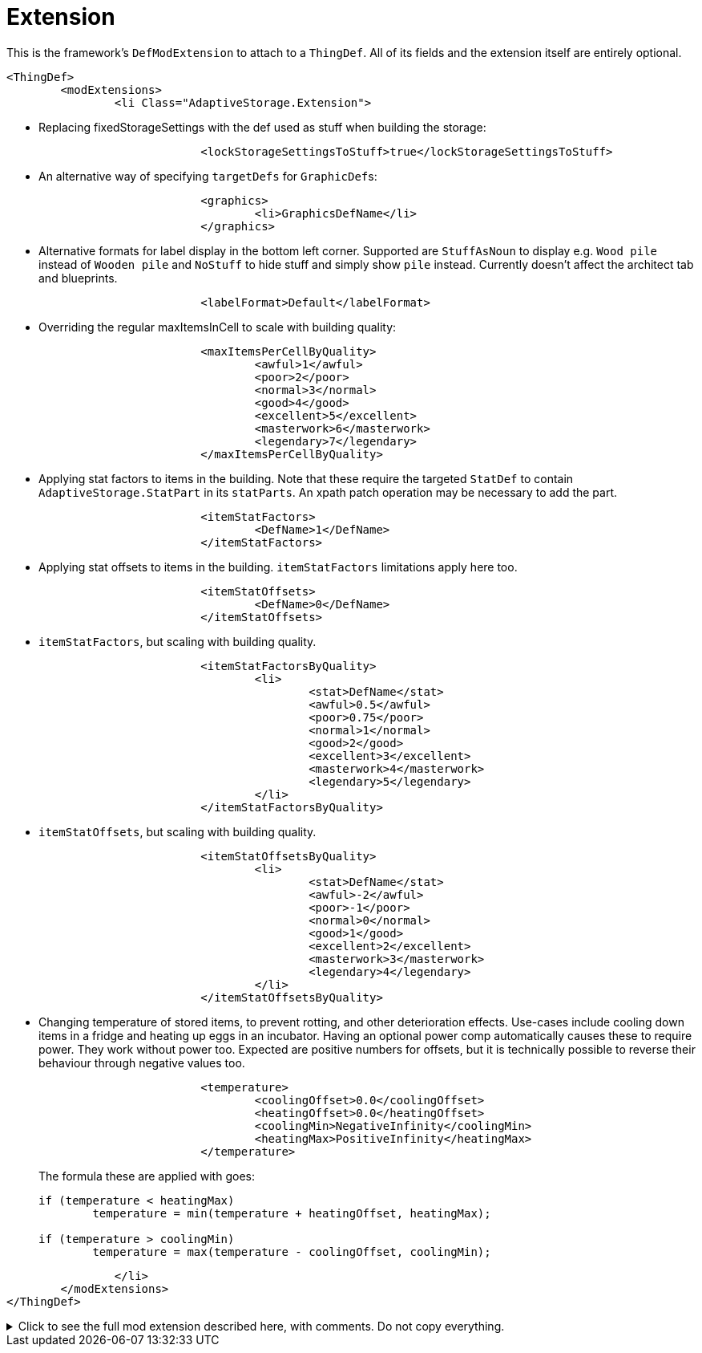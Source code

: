 = Extension

This is the framework's `DefModExtension` to attach to a `ThingDef`. All of its fields and the extension itself are
entirely optional.

[source,xml]
----
<ThingDef>
	<modExtensions>
		<li Class="AdaptiveStorage.Extension">
----

* Replacing fixedStorageSettings with the def used as stuff when building the storage:
+
[source,xml]
----
			<lockStorageSettingsToStuff>true</lockStorageSettingsToStuff>
----

* An alternative way of specifying `targetDefs` for ``GraphicDef``s:
+
[source,xml]
----
			<graphics>
				<li>GraphicsDefName</li>
			</graphics>
----

* Alternative formats for label display in the bottom left corner. Supported are `StuffAsNoun` to display e.g.
`Wood pile` instead of `Wooden pile` and `NoStuff` to hide stuff and simply show `pile` instead. Currently doesn't
affect the architect tab and blueprints.
+
[source,xml]
----
			<labelFormat>Default</labelFormat>
----

* Overriding the regular maxItemsInCell to scale with building quality:
+
[source,xml]
----
			<maxItemsPerCellByQuality>
				<awful>1</awful>
				<poor>2</poor>
				<normal>3</normal>
				<good>4</good>
				<excellent>5</excellent>
				<masterwork>6</masterwork>
				<legendary>7</legendary>
			</maxItemsPerCellByQuality>
----

* Applying stat factors to items in the building. Note that these require the targeted `StatDef` to contain
`AdaptiveStorage.StatPart` in its `statParts`. An xpath patch operation may be necessary to add the part.
+
[source,xml]
----
			<itemStatFactors>
				<DefName>1</DefName>
			</itemStatFactors>
----

* Applying stat offsets to items in the building. `itemStatFactors` limitations apply here too.
+
[source,xml]
----
			<itemStatOffsets>
				<DefName>0</DefName>
			</itemStatOffsets>
----

* `itemStatFactors`, but scaling with building quality.
+
[source,xml]
----
			<itemStatFactorsByQuality>
				<li>
					<stat>DefName</stat>
					<awful>0.5</awful>
					<poor>0.75</poor>
					<normal>1</normal>
					<good>2</good>
					<excellent>3</excellent>
					<masterwork>4</masterwork>
					<legendary>5</legendary>
				</li>
			</itemStatFactorsByQuality>
----

* `itemStatOffsets`, but scaling with building quality.
+
[source,xml]
----
			<itemStatOffsetsByQuality>
				<li>
					<stat>DefName</stat>
					<awful>-2</awful>
					<poor>-1</poor>
					<normal>0</normal>
					<good>1</good>
					<excellent>2</excellent>
					<masterwork>3</masterwork>
					<legendary>4</legendary>
				</li>
			</itemStatOffsetsByQuality>
----

* Changing temperature of stored items, to prevent rotting, and other deterioration effects. Use-cases include cooling
down items in a fridge and heating up eggs in an incubator. Having an optional power comp automatically causes these to
require power. They work without power too. Expected are positive numbers for offsets, but it is technically possible to
reverse their behaviour through negative values too.
+
[source,xml]
----
			<temperature>
				<coolingOffset>0.0</coolingOffset>
				<heatingOffset>0.0</heatingOffset>
				<coolingMin>NegativeInfinity</coolingMin>
				<heatingMax>PositiveInfinity</heatingMax>
			</temperature>
----
+
The formula these are applied with goes:
+
[source,csharp]
----
if (temperature < heatingMax)
	temperature = min(temperature + heatingOffset, heatingMax);

if (temperature > coolingMin)
	temperature = max(temperature - coolingOffset, coolingMin);
----

[source,xml]
----
		</li>
	</modExtensions>
</ThingDef>
----

.Click to see the full mod extension described here, with comments. Do not copy everything.
[%collapsible]
====
[source,xml]
----
<ThingDef>
	<modExtensions>
		<li Class="AdaptiveStorage.Extension"><!-- optional mod extension for thing defs -->
			<lockStorageSettingsToStuff>true</lockStorageSettingsToStuff> <!-- essentially
				replaces fixed storage settings with the def used as stuff when building
				the storage -->
			<graphics>
				<li>GraphicsDefName</li><!-- alternative way of specifying targetDefs
					for graphics -->
			</graphics>
			<labelFormat>Default</labelFormat><!-- alternative formats for label display in
				the bottom left corner. Supported are StuffAsNoun to display eg Wood pile
				instead of Wooden pile and NoStuff to hide stuff and simply show pile
				instead. Currently doesn't affect the architect tab and blueprints -->
			
			<!-- overrides the normal maxItemsInCell -->
			<maxItemsPerCellByQuality>
				<awful>1</awful>
				<poor>2</poor>
				<normal>3</normal>
				<good>4</good>
				<excellent>5</excellent>
				<masterwork>6</masterwork>
				<legendary>7</legendary>
			</maxItemsPerCellByQuality>

			<!-- statFactors and offsets all require AdaptiveStorage.StatPart to be set on
				the relevant StatDef -->
			<!-- then apply the relevant effect on stored items -->
			<itemStatFactors>
				<DefName>1</DefName>
			</itemStatFactors>

			<itemStatOffsets>
				<DefName>0</DefName>
			</itemStatOffsets>

			<itemStatFactorsByQuality>
				<li>
					<stat>DefName</stat>
					<awful>0.5</awful>
					<poor>0.75</poor>
					<normal>1</normal>
					<good>2</good>
					<excellent>3</excellent>
					<masterwork>4</masterwork>
					<legendary>5</legendary>
				</li>
			</itemStatFactorsByQuality>

			<itemStatOffsetsByQuality>
				<li>
					<stat>DefName</stat>
					<awful>-2</awful>
					<poor>-1</poor>
					<normal>0</normal>
					<good>1</good>
					<excellent>2</excellent>
					<masterwork>3</masterwork>
					<legendary>4</legendary>
				</li>
			</itemStatOffsetsByQuality>

			<temperature><!-- having an optional power comp automatically causes these to
				require power -->
				<coolingOffset>0.0</coolingOffset><!-- offset to cool contained items by
					-->
				<heatingOffset>0.0</heatingOffset><!-- offset to heat contained items by
					-->
				<coolingMin>NegativeInfinity</coolingMin><!-- min temperature to cool
					down to -->
				<heatingMax>PositiveInfinity</heatingMax><!-- max temperature to heat up
					to -->
			</temperature>
		</li>
	</modExtensions>
</ThingDef>
----
====